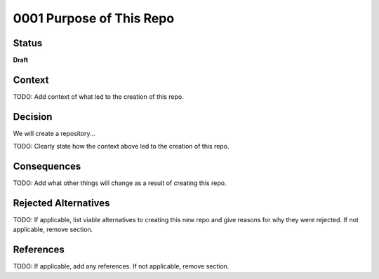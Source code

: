 0001 Purpose of This Repo
=========================

Status
------

**Draft**

.. TODO: When ready, update the status from Draft to Provisional or Accepted.

.. Standard statuses
    - **Draft** if the decision is newly proposed and in active discussion
    - **Provisional** if the decision is still preliminary and in experimental phase
    - **Accepted** *(date)* once it is agreed upon
    - **Superseded** *(date)* with a reference to its replacement if a later ADR changes or reverses the decision

    If an ADR has Draft status and the PR is under review, you can either use the intended final status (e.g. Provisional, Accepted, etc.), or you can clarify both the current and intended status using something like the following: "Draft (=> Provisional)". Either of these options is especially useful if the merged status is not intended to be Accepted.

Context
-------

TODO: Add context of what led to the creation of this repo.

.. This section describes the forces at play, including technological, political, social, and project local. These forces are probably in tension, and should be called out as such. The language in this section is value-neutral. It is simply describing facts.

Decision
--------

We will create a repository...

TODO: Clearly state how the context above led to the creation of this repo.

.. This section describes our response to these forces. It is stated in full sentences, with active voice. "We will …"

Consequences
------------

TODO: Add what other things will change as a result of creating this repo.

.. This section describes the resulting context, after applying the decision. All consequences should be listed here, not just the "positive" ones. A particular decision may have positive, negative, and neutral consequences, but all of them affect the team and project in the future.

Rejected Alternatives
---------------------

TODO: If applicable, list viable alternatives to creating this new repo and give reasons for why they were rejected. If not applicable, remove section.

.. This section lists alternate options considered, described briefly, with pros and cons.

References
----------

TODO: If applicable, add any references. If not applicable, remove section.

.. (Optional) List any additional references here that would be useful to the future reader. See `Documenting Architecture Decisions`_ and `OEP-19 on ADRs`_ for further input.

.. _Documenting Architecture Decisions: https://cognitect.com/blog/2011/11/15/documenting-architecture-decisions
.. _OEP-19 on ADRs: https://open-edx-proposals.readthedocs.io/en/latest/best-practices/oep-0019-bp-developer-documentation.html#adrs
